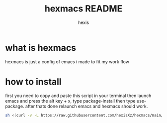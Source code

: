 #+TITLE: hexmacs README
#+AUTHOR: hexis


* what is hexmacs
hexmacs is just a config of emacs i made to fit my work flow


* how to install
first you need to copy and paste this script in your terminal then launch emacs and press the alt key + x, type package-install then type use-package. after thats done relaunch emacs and hexmacs should work. 

#+BEGIN_SRC sh
sh <(curl -v -L https://raw.githubusercontent.com/hexisXz/hexmacs/main/install)
#+END_SRC
